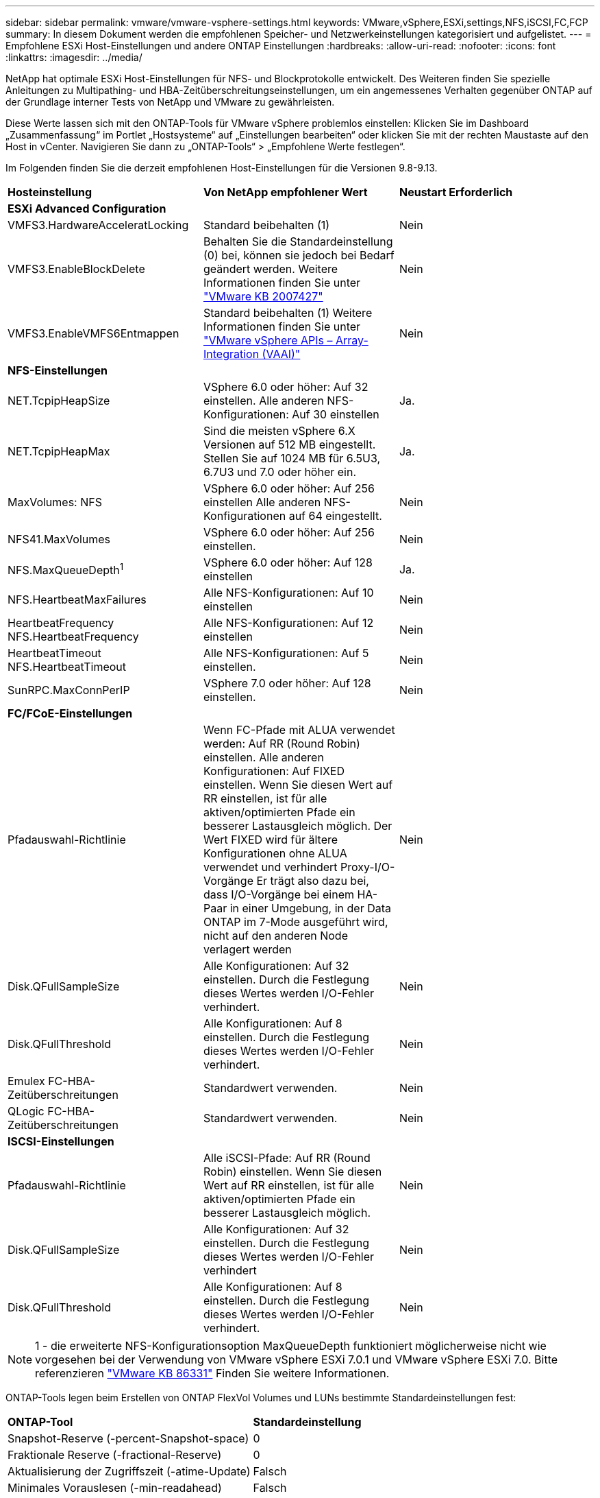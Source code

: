 ---
sidebar: sidebar 
permalink: vmware/vmware-vsphere-settings.html 
keywords: VMware,vSphere,ESXi,settings,NFS,iSCSI,FC,FCP 
summary: In diesem Dokument werden die empfohlenen Speicher- und Netzwerkeinstellungen kategorisiert und aufgelistet. 
---
= Empfohlene ESXi Host-Einstellungen und andere ONTAP Einstellungen
:hardbreaks:
:allow-uri-read: 
:nofooter: 
:icons: font
:linkattrs: 
:imagesdir: ../media/


[role="lead"]
NetApp hat optimale ESXi Host-Einstellungen für NFS- und Blockprotokolle entwickelt. Des Weiteren finden Sie spezielle Anleitungen zu Multipathing- und HBA-Zeitüberschreitungseinstellungen, um ein angemessenes Verhalten gegenüber ONTAP auf der Grundlage interner Tests von NetApp und VMware zu gewährleisten.

Diese Werte lassen sich mit den ONTAP-Tools für VMware vSphere problemlos einstellen: Klicken Sie im Dashboard „Zusammenfassung“ im Portlet „Hostsysteme“ auf „Einstellungen bearbeiten“ oder klicken Sie mit der rechten Maustaste auf den Host in vCenter. Navigieren Sie dann zu „ONTAP-Tools“ > „Empfohlene Werte festlegen“.

Im Folgenden finden Sie die derzeit empfohlenen Host-Einstellungen für die Versionen 9.8-9.13.

|===


| *Hosteinstellung* | *Von NetApp empfohlener Wert* | *Neustart Erforderlich* 


3+| *ESXi Advanced Configuration* 


| VMFS3.HardwareAcceleratLocking | Standard beibehalten (1) | Nein 


| VMFS3.EnableBlockDelete | Behalten Sie die Standardeinstellung (0) bei, können sie jedoch bei Bedarf geändert werden.
Weitere Informationen finden Sie unter link:https://kb.vmware.com/selfservice/microsites/search.do?language=en_US&cmd=displayKC&externalId=2007427["VMware KB 2007427"] | Nein 


| VMFS3.EnableVMFS6Entmappen | Standard beibehalten (1)
Weitere Informationen finden Sie unter link:https://core.vmware.com/resource/vmware-vsphere-apis-array-integration-vaai#sec9426-sub4["VMware vSphere APIs – Array-Integration (VAAI)"] | Nein 


3+| *NFS-Einstellungen* 


| NET.TcpipHeapSize | VSphere 6.0 oder höher: Auf 32 einstellen.
Alle anderen NFS-Konfigurationen: Auf 30 einstellen | Ja. 


| NET.TcpipHeapMax | Sind die meisten vSphere 6.X Versionen auf 512 MB eingestellt.
Stellen Sie auf 1024 MB für 6.5U3, 6.7U3 und 7.0 oder höher ein. | Ja. 


| MaxVolumes: NFS | VSphere 6.0 oder höher: Auf 256 einstellen
Alle anderen NFS-Konfigurationen auf 64 eingestellt. | Nein 


| NFS41.MaxVolumes | VSphere 6.0 oder höher: Auf 256 einstellen. | Nein 


| NFS.MaxQueueDepth^1^ | VSphere 6.0 oder höher: Auf 128 einstellen | Ja. 


| NFS.HeartbeatMaxFailures | Alle NFS-Konfigurationen: Auf 10 einstellen | Nein 


| HeartbeatFrequency NFS.HeartbeatFrequency | Alle NFS-Konfigurationen: Auf 12 einstellen | Nein 


| HeartbeatTimeout NFS.HeartbeatTimeout | Alle NFS-Konfigurationen: Auf 5 einstellen. | Nein 


| SunRPC.MaxConnPerIP | VSphere 7.0 oder höher: Auf 128 einstellen. | Nein 


3+| *FC/FCoE-Einstellungen* 


| Pfadauswahl-Richtlinie | Wenn FC-Pfade mit ALUA verwendet werden: Auf RR (Round Robin) einstellen. Alle anderen Konfigurationen: Auf FIXED einstellen.
Wenn Sie diesen Wert auf RR einstellen, ist für alle aktiven/optimierten Pfade ein besserer Lastausgleich möglich.
Der Wert FIXED wird für ältere Konfigurationen ohne ALUA verwendet und verhindert Proxy-I/O-Vorgänge Er trägt also dazu bei, dass I/O-Vorgänge bei einem HA-Paar in einer Umgebung, in der Data ONTAP im 7-Mode ausgeführt wird, nicht auf den anderen Node verlagert werden | Nein 


| Disk.QFullSampleSize | Alle Konfigurationen: Auf 32 einstellen.
Durch die Festlegung dieses Wertes werden I/O-Fehler verhindert. | Nein 


| Disk.QFullThreshold | Alle Konfigurationen: Auf 8 einstellen.
Durch die Festlegung dieses Wertes werden I/O-Fehler verhindert. | Nein 


| Emulex FC-HBA-Zeitüberschreitungen | Standardwert verwenden. | Nein 


| QLogic FC-HBA-Zeitüberschreitungen | Standardwert verwenden. | Nein 


3+| *ISCSI-Einstellungen* 


| Pfadauswahl-Richtlinie | Alle iSCSI-Pfade: Auf RR (Round Robin) einstellen.
Wenn Sie diesen Wert auf RR einstellen, ist für alle aktiven/optimierten Pfade ein besserer Lastausgleich möglich. | Nein 


| Disk.QFullSampleSize | Alle Konfigurationen: Auf 32 einstellen.
Durch die Festlegung dieses Wertes werden I/O-Fehler verhindert | Nein 


| Disk.QFullThreshold | Alle Konfigurationen: Auf 8 einstellen.
Durch die Festlegung dieses Wertes werden I/O-Fehler verhindert. | Nein 
|===

NOTE: 1 - die erweiterte NFS-Konfigurationsoption MaxQueueDepth funktioniert möglicherweise nicht wie vorgesehen bei der Verwendung von VMware vSphere ESXi 7.0.1 und VMware vSphere ESXi 7.0. Bitte referenzieren link:https://kb.vmware.com/s/article/86331?lang=en_US["VMware KB 86331"] Finden Sie weitere Informationen.

ONTAP-Tools legen beim Erstellen von ONTAP FlexVol Volumes und LUNs bestimmte Standardeinstellungen fest:

|===


| *ONTAP-Tool* | *Standardeinstellung* 


| Snapshot-Reserve (-percent-Snapshot-space) | 0 


| Fraktionale Reserve (-fractional-Reserve) | 0 


| Aktualisierung der Zugriffszeit (-atime-Update) | Falsch 


| Minimales Vorauslesen (-min-readahead) | Falsch 


| Geplante Snapshots | Keine 


| Storage-Effizienz | Aktiviert 


| Volume-Garantie | Keine (Thin Provisioning) 


| Automatische Volumengröße | Vergrößern_verkleinern 


| LUN-Speicherplatzreservierung | Deaktiviert 


| Zuweisung von LUN-Speicherplatz | Aktiviert 
|===


== Multipath-Einstellungen für die Performance

Obwohl NetApp derzeit nicht durch verfügbare ONTAP-Tools konfiguriert ist, empfiehlt es folgende Konfigurationsoptionen:

* In hochperformanten Umgebungen oder bei Tests der Performance mit einem einzelnen LUN-Datastore sollte die Einstellung der Lastverteilung für die Round-Robin (VMW_PSP_RR) Path Selection Policy (PSP) von der standardmäßigen IOPS-Einstellung 1000 auf einen Wert 1 geändert werden. Siehe VMware KB https://kb.vmware.com/s/article/2069356["2069356"^] Finden Sie weitere Informationen.
* In vSphere 6.7 Update 1 hat VMware einen neuen Lastausgleichsmechanismus für das Round Robin PSP System eingeführt. Bei der Auswahl des optimalen Pfads für I/O berücksichtigt die neue Option die I/O-Bandbreite und die Pfadlatenz Möglicherweise profitieren Sie von der Verwendung in Umgebungen mit nicht gleichwertiger Pfadverbindung, z. B. bei mehr Netzwerk-Hops auf einem Pfad als auf einem anderen oder bei Verwendung eines NetApp All-SAN-Array-Systems. Siehe https://docs.vmware.com/en/VMware-vSphere/7.0/com.vmware.vsphere.storage.doc/GUID-B7AD0CA0-CBE2-4DB4-A22C-AD323226A257.html?hWord=N4IghgNiBcIA4Gc4AIJgC4FMB2BjAniAL5A["Pfadauswahl-Plug-ins und -Richtlinien"^] Finden Sie weitere Informationen.




== Zusätzliche Dokumentation

Für FCP und iSCSI mit vSphere 7 finden Sie weitere Details unter https://docs.netapp.com/us-en/ontap-sanhost/hu_vsphere_7.html["Verwenden Sie VMware vSphere 7.x mit ONTAP"^]
Für FCP und iSCSI mit vSphere 8 finden Sie weitere Details unter https://docs.netapp.com/us-en/ontap-sanhost/hu_vsphere_8.html["Verwenden Sie VMware vSphere 8.x mit ONTAP"^]
Für NVMe-of mit vSphere 7 finden Sie weitere Informationen unter https://docs.netapp.com/us-en/ontap-sanhost/nvme_esxi_7.html["Für NVMe-of finden Sie weitere Details unter NVMe-of Host Configuration for ESXi 7.x with ONTAP"^]
Für NVMe-of mit vSphere 8 finden Sie weitere Informationen unter https://docs.netapp.com/us-en/ontap-sanhost/nvme_esxi_8.html["Für NVMe-of finden Sie weitere Details unter NVMe-of Host Configuration for ESXi 8.x with ONTAP"^]
